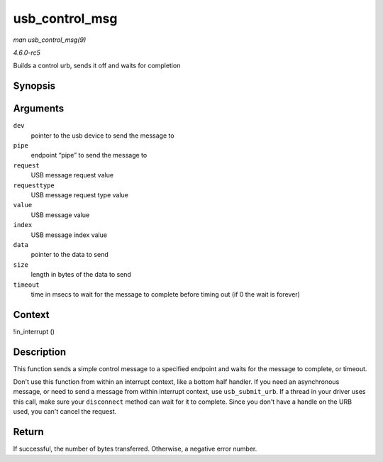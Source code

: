 .. -*- coding: utf-8; mode: rst -*-

.. _API-usb-control-msg:

===============
usb_control_msg
===============

*man usb_control_msg(9)*

*4.6.0-rc5*

Builds a control urb, sends it off and waits for completion


Synopsis
========

.. c:function:: int usb_control_msg( struct usb_device * dev, unsigned int pipe, __u8 request, __u8 requesttype, __u16 value, __u16 index, void * data, __u16 size, int timeout )

Arguments
=========

``dev``
    pointer to the usb device to send the message to

``pipe``
    endpoint “pipe” to send the message to

``request``
    USB message request value

``requesttype``
    USB message request type value

``value``
    USB message value

``index``
    USB message index value

``data``
    pointer to the data to send

``size``
    length in bytes of the data to send

``timeout``
    time in msecs to wait for the message to complete before timing out
    (if 0 the wait is forever)


Context
=======

!in_interrupt ()


Description
===========

This function sends a simple control message to a specified endpoint and
waits for the message to complete, or timeout.

Don't use this function from within an interrupt context, like a bottom
half handler. If you need an asynchronous message, or need to send a
message from within interrupt context, use ``usb_submit_urb``. If a
thread in your driver uses this call, make sure your ``disconnect``
method can wait for it to complete. Since you don't have a handle on the
URB used, you can't cancel the request.


Return
======

If successful, the number of bytes transferred. Otherwise, a negative
error number.


.. ------------------------------------------------------------------------------
.. This file was automatically converted from DocBook-XML with the dbxml
.. library (https://github.com/return42/sphkerneldoc). The origin XML comes
.. from the linux kernel, refer to:
..
.. * https://github.com/torvalds/linux/tree/master/Documentation/DocBook
.. ------------------------------------------------------------------------------

